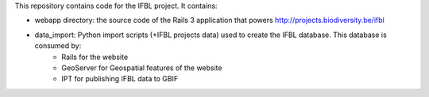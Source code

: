 This repository contains code for the IFBL project. It contains:

- webapp directory: the source code of the Rails 3 application that powers http://projects.biodiversity.be/ifbl
- data_import: Python import scripts (+IFBL projects data) used to create the IFBL database. This database is consumed by:
    - Rails for the website
    - GeoServer for Geospatial features of the website
    - IPT for publishing IFBL data to GBIF